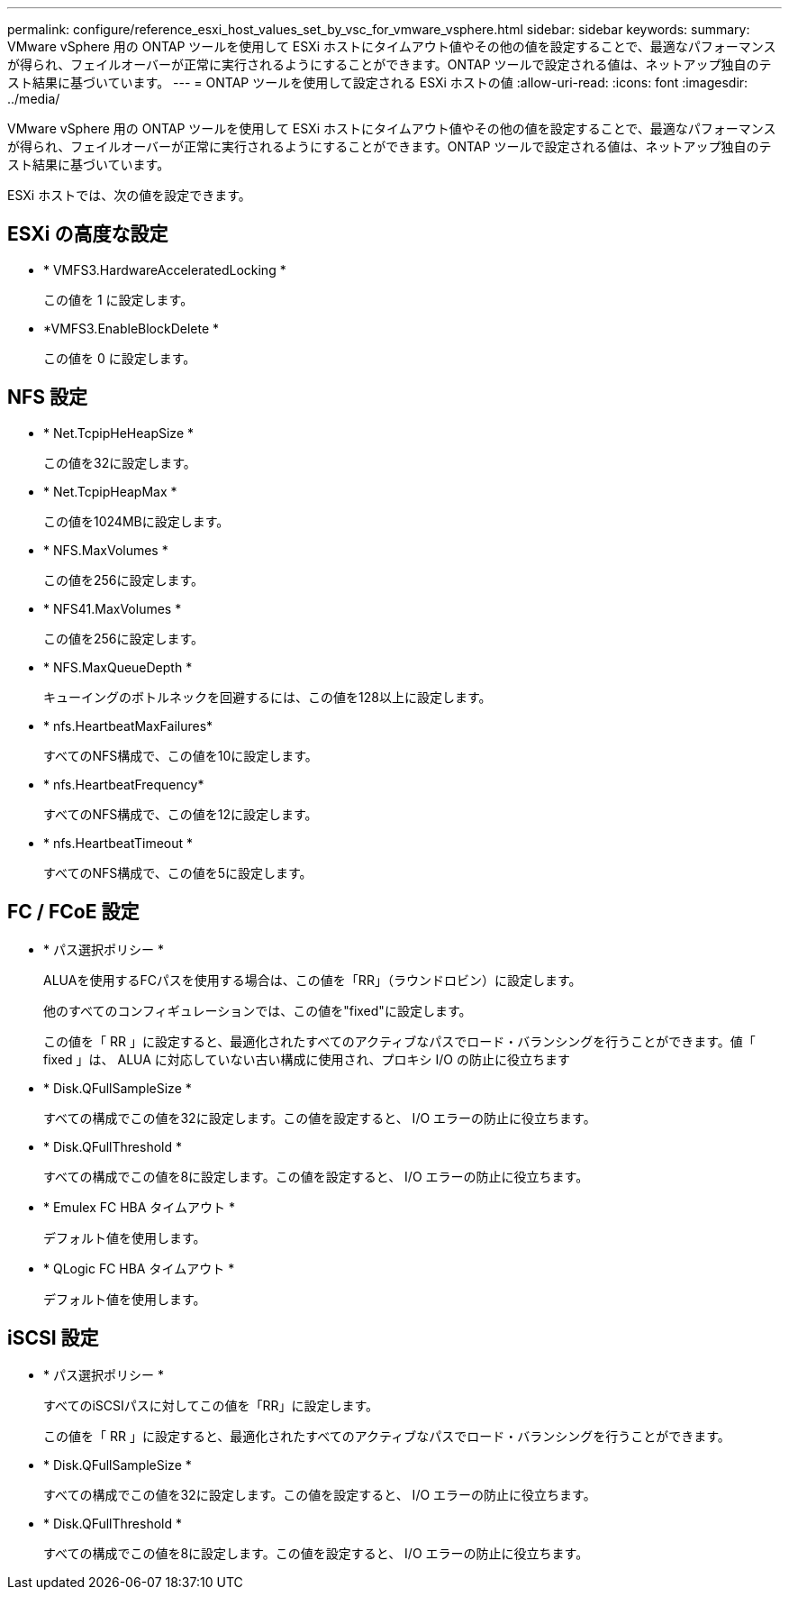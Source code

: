 ---
permalink: configure/reference_esxi_host_values_set_by_vsc_for_vmware_vsphere.html 
sidebar: sidebar 
keywords:  
summary: VMware vSphere 用の ONTAP ツールを使用して ESXi ホストにタイムアウト値やその他の値を設定することで、最適なパフォーマンスが得られ、フェイルオーバーが正常に実行されるようにすることができます。ONTAP ツールで設定される値は、ネットアップ独自のテスト結果に基づいています。 
---
= ONTAP ツールを使用して設定される ESXi ホストの値
:allow-uri-read: 
:icons: font
:imagesdir: ../media/


[role="lead"]
VMware vSphere 用の ONTAP ツールを使用して ESXi ホストにタイムアウト値やその他の値を設定することで、最適なパフォーマンスが得られ、フェイルオーバーが正常に実行されるようにすることができます。ONTAP ツールで設定される値は、ネットアップ独自のテスト結果に基づいています。

ESXi ホストでは、次の値を設定できます。



== ESXi の高度な設定

* * VMFS3.HardwareAcceleratedLocking *
+
この値を 1 に設定します。

* *VMFS3.EnableBlockDelete *
+
この値を 0 に設定します。





== NFS 設定

* * Net.TcpipHeHeapSize *
+
この値を32に設定します。

* * Net.TcpipHeapMax *
+
この値を1024MBに設定します。

* * NFS.MaxVolumes *
+
この値を256に設定します。

* * NFS41.MaxVolumes *
+
この値を256に設定します。

* * NFS.MaxQueueDepth *
+
キューイングのボトルネックを回避するには、この値を128以上に設定します。

* * nfs.HeartbeatMaxFailures*
+
すべてのNFS構成で、この値を10に設定します。

* * nfs.HeartbeatFrequency*
+
すべてのNFS構成で、この値を12に設定します。

* * nfs.HeartbeatTimeout *
+
すべてのNFS構成で、この値を5に設定します。





== FC / FCoE 設定

* * パス選択ポリシー *
+
ALUAを使用するFCパスを使用する場合は、この値を「RR」（ラウンドロビン）に設定します。

+
他のすべてのコンフィギュレーションでは、この値を"fixed"に設定します。

+
この値を「 RR 」に設定すると、最適化されたすべてのアクティブなパスでロード・バランシングを行うことができます。値「 fixed 」は、 ALUA に対応していない古い構成に使用され、プロキシ I/O の防止に役立ちます

* * Disk.QFullSampleSize *
+
すべての構成でこの値を32に設定します。この値を設定すると、 I/O エラーの防止に役立ちます。

* * Disk.QFullThreshold *
+
すべての構成でこの値を8に設定します。この値を設定すると、 I/O エラーの防止に役立ちます。

* * Emulex FC HBA タイムアウト *
+
デフォルト値を使用します。

* * QLogic FC HBA タイムアウト *
+
デフォルト値を使用します。





== iSCSI 設定

* * パス選択ポリシー *
+
すべてのiSCSIパスに対してこの値を「RR」に設定します。

+
この値を「 RR 」に設定すると、最適化されたすべてのアクティブなパスでロード・バランシングを行うことができます。

* * Disk.QFullSampleSize *
+
すべての構成でこの値を32に設定します。この値を設定すると、 I/O エラーの防止に役立ちます。

* * Disk.QFullThreshold *
+
すべての構成でこの値を8に設定します。この値を設定すると、 I/O エラーの防止に役立ちます。


